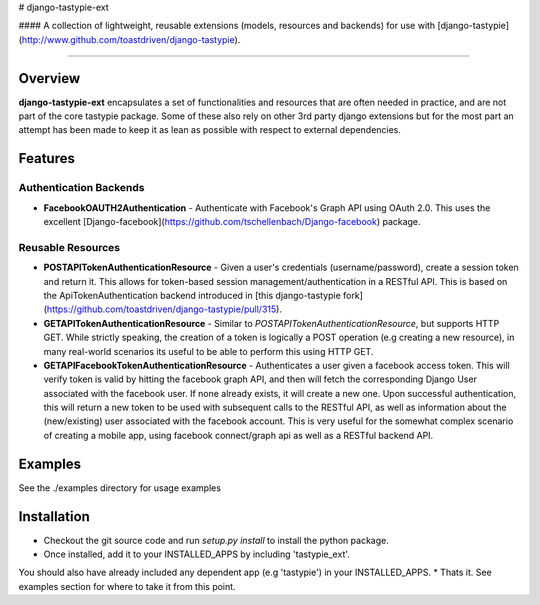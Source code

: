 # django-tastypie-ext

#### A collection of lightweight, reusable extensions (models, resources and backends) for use with [django-tastypie](http://www.github.com/toastdriven/django-tastypie).

****************

Overview
========
**django-tastypie-ext** encapsulates a set of functionalities and resources
that are often needed in practice, and are not part of the core tastypie package.
Some of these also rely on other 3rd party django extensions but for the most part an attempt has been made to keep it as lean as possible with respect to external dependencies.


Features
========
Authentication Backends
------------------------
* **FacebookOAUTH2Authentication** - Authenticate with Facebook's Graph API using OAuth 2.0. This uses the excellent [Django-facebook](https://github.com/tschellenbach/Django-facebook) package.

Reusable Resources
------------------
* **POSTAPITokenAuthenticationResource** - Given a user's credentials (username/password), create a session token and return it. This allows for token-based  session management/authentication in a RESTful API. This is based on the ApiTokenAuthentication backend introduced in [this django-tastypie fork](https://github.com/toastdriven/django-tastypie/pull/315). 
* **GETAPITokenAuthenticationResource** - Similar to *POSTAPITokenAuthenticationResource*, but supports HTTP GET. While strictly speaking, the creation of a token is logically a POST operation (e.g creating a new resource), in many real-world scenarios its useful to be able to perform this using HTTP GET.
* **GETAPIFacebookTokenAuthenticationResource** - Authenticates a user given a facebook access token. This will verify token is valid by hitting the facebook graph API, and then will fetch the corresponding Django User associated with the facebook user. If none already exists, it will create a new one. Upon successful authentication, this will return a new token to be used with subsequent calls to the RESTful API, as well as information about the (new/existing) user associated with the facebook account. This is very useful for the somewhat complex scenario of creating a mobile app, using facebook connect/graph api as well as a RESTful backend API.

Examples
========
See the ./examples directory for usage examples


Installation
============
* Checkout the git source code and run *setup.py install* to install the python package. 
* Once installed, add it to your INSTALLED_APPS by including 'tastypie_ext'.
You should also have already included any dependent app (e.g 'tastypie') in your INSTALLED_APPS.
* Thats it. See examples section for where to take it from this point.

